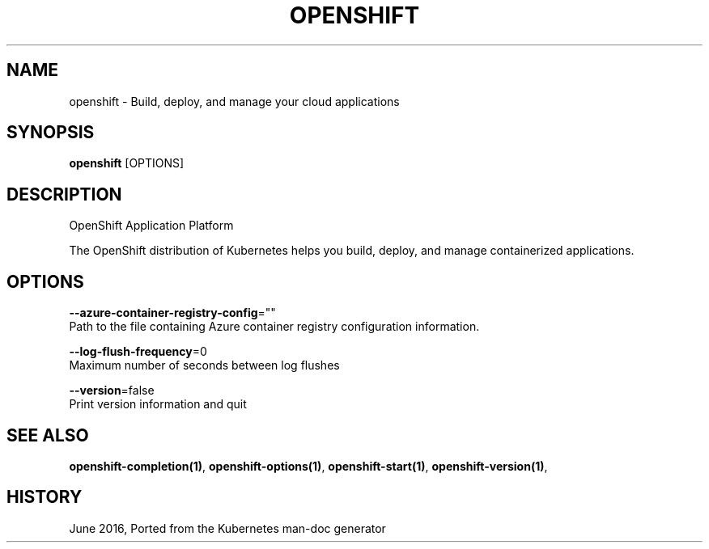 .TH "OPENSHIFT" "1" " Openshift CLI User Manuals" "Openshift" "June 2016"  ""


.SH NAME
.PP
openshift \- Build, deploy, and manage your cloud applications


.SH SYNOPSIS
.PP
\fBopenshift\fP [OPTIONS]


.SH DESCRIPTION
.PP
OpenShift Application Platform

.PP
The OpenShift distribution of Kubernetes helps you build, deploy, and manage containerized applications.


.SH OPTIONS
.PP
\fB\-\-azure\-container\-registry\-config\fP=""
    Path to the file containing Azure container registry configuration information.

.PP
\fB\-\-log\-flush\-frequency\fP=0
    Maximum number of seconds between log flushes

.PP
\fB\-\-version\fP=false
    Print version information and quit


.SH SEE ALSO
.PP
\fBopenshift\-completion(1)\fP, \fBopenshift\-options(1)\fP, \fBopenshift\-start(1)\fP, \fBopenshift\-version(1)\fP,


.SH HISTORY
.PP
June 2016, Ported from the Kubernetes man\-doc generator
